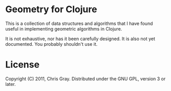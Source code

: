 
* Geometry for Clojure

  This is a collection of data structures and algorithms that I have
  found useful in implementing geometric algorithms in Clojure.

  It is not exhaustive, nor has it been carefully designed.  It is
  also not yet documented.  You probably shouldn't use it.

* License

  Copyright (C) 2011, Chris Gray. Distributed under the GNU GPL,
  version 3 or later.
